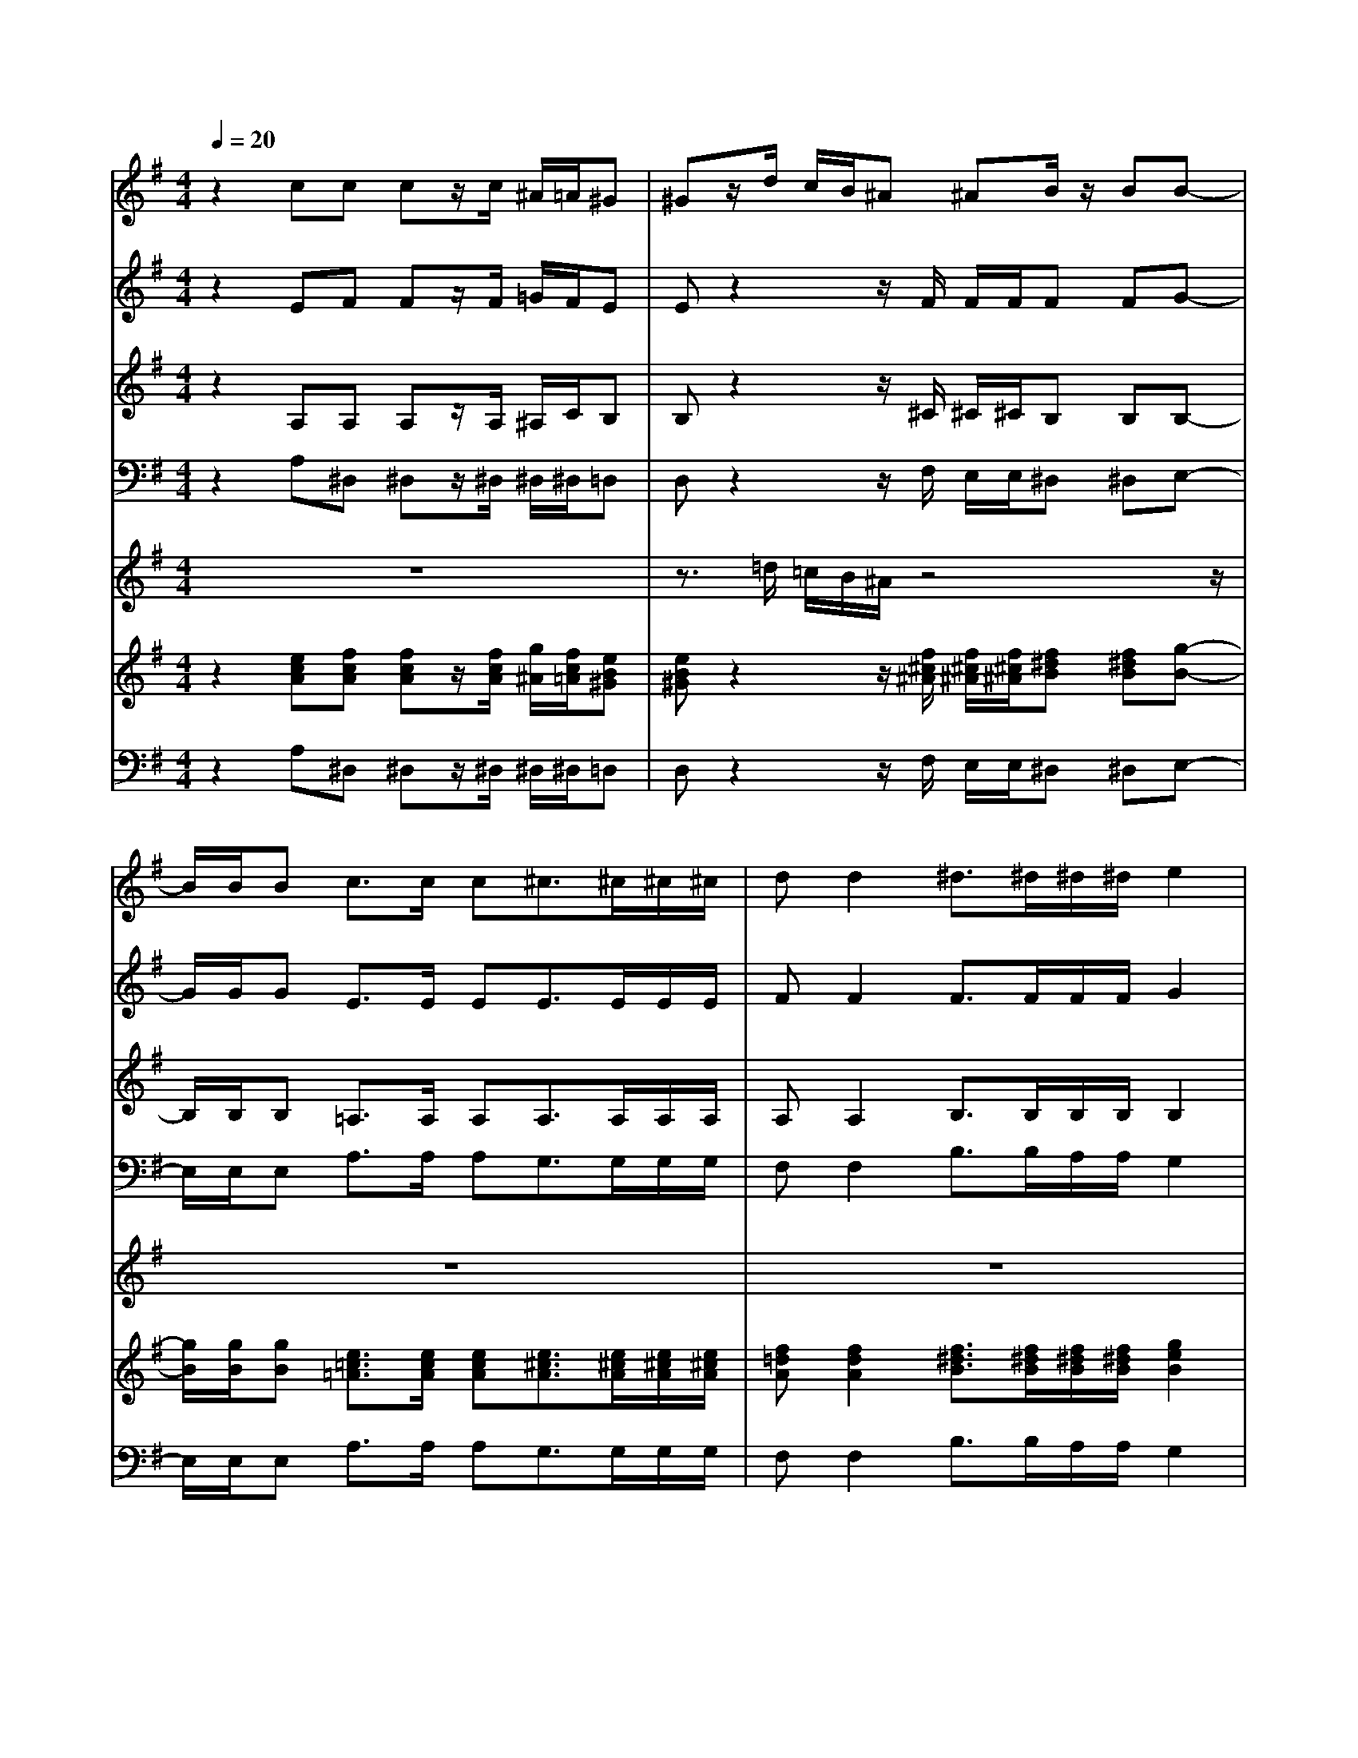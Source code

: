 % input file /home/ubuntu/MusicGeneratorQuin/training_data/vivaldi/vglo_09.mid
% format 1 file 16 tracks
X: 1
T: 
M: 4/4
L: 1/8
Q:1/4=20
% Last note suggests Dorian mode tune
K:G % 1 sharps
%Gloria #9: Qui tollis
%By Antonio Vivaldi
%Copyright \0xa9 1973 by G. Schirmer, Inc.
%Generated by NoteWorthy Composer
% Time signature=4/4  MIDI-clocks/click=24  32nd-notes/24-MIDI-clocks=8
% Time signature=3/2  MIDI-clocks/click=24  32nd-notes/24-MIDI-clocks=8
V:1
%Soprano Sax
%%MIDI program 48
z2 cc cz/2c/2 ^A/2=A/2^G|^Gz/2d/2 c/2B/2^A ^AB/2z/2 BB-|B/2B/2B c3/2c/2 c^c3/2^c/2^c/2^c/2|dd2^d3/2^d/2^d/2^d/2 e2|
ee2^d2<e2=A-|A/2A/2A/2A/2 ^d3e3|e2 ^d2<e2 
V:2
%Alto Sax
%%MIDI program 48
z2 EF Fz/2F/2 =G/2F/2E|Ez2z/2F/2 F/2F/2F FG-|G/2G/2G E3/2E/2 EE3/2E/2E/2E/2|FF2F3/2F/2F/2F/2 G2|
G2 F2 G3z|z2 F3/2F/2 F/2F/2G2G-|GF2^G3 
V:3
%Tenor Sax
%%MIDI program 48
z2 A,A, A,z/2A,/2 ^A,/2C/2B,|B,z2z/2^C/2 ^C/2^C/2B, B,B,-|B,/2B,/2B, =A,3/2A,/2 A,A,3/2A,/2A,/2A,/2|A,A,2B,3/2B,/2B,/2B,/2 B,2|
^C2<B,2 B,3z|z2 B,3/2B,/2 B,/2B,/2B,2^C|B,3B,3 
V:4
%Baritone Sax
%%MIDI program 48
z2 A,^D, ^D,z/2^D,/2 ^D,/2^D,/2=D,|D,z2z/2F,/2 E,/2E,/2^D, ^D,E,-|E,/2E,/2E, A,3/2A,/2 A,G,3/2G,/2G,/2G,/2|F,F,2B,3/2B,/2A,/2A,/2 G,2|
^A,,2<B,,2 E,3z|z2 B,3/2B,/2 A,/2A,/2G,2^A,,|B,,3E,3 
%Trumpet Accomp
%%MIDI program 56
V:5
%Oboe Accomp
%%MIDI program 68
z8|z3/2=d/2 =c/2B/2^A/2z4z/2|z8|z8|
z6 z=A-|A/2A/2A/2A/2 
V:6
%Violin Accomp
%%MIDI program 40
z2 [ecA][fcA] [fcA]z/2[f/2c/2A/2] [g/2^A/2][f/2c/2=A/2][eB^G]|[eB^G]z2z/2[f/2^c/2^A/2] [f/2^c/2^A/2][f/2^c/2^A/2][f^dB] [f^dB][g-B-]|[g/2B/2][g/2B/2][gB] [e3/2=c3/2=A3/2][e/2c/2A/2] [ecA][e3/2^c3/2A3/2][e/2^c/2A/2][e/2^c/2A/2][e/2^c/2A/2]|[f=dA][f2d2A2][f3/2^d3/2B3/2][f/2^d/2B/2][f/2^d/2B/2][f/2^d/2B/2] [g2e2B2]|
[g-e-^c][ge-B-] [f-eB][f^d] [g3e3B3]z|z2 [f3/2^d3/2B3/2][f/2^d/2B/2] [f/2^d/2B/2][f/2^d/2B/2][g2e2B2][g-e-^c]|[ge-B-][f-eB] [f^d][^g3e3B3] 
V:7
%Contrabass Accomp
%%MIDI program 43
z2 A,^D, ^D,z/2^D,/2 ^D,/2^D,/2=D,|D,z2z/2F,/2 E,/2E,/2^D, ^D,E,-|E,/2E,/2E, A,3/2A,/2 A,G,3/2G,/2G,/2G,/2|F,F,2B,3/2B,/2A,/2A,/2 G,2|
^A,,2<B,,2 E,3z|z2 B,3/2B,/2 A,/2A,/2G,2^A,,|B,,3[E,3E,,3] 
%Gloria: #9
%by Antonio Vivaldi
%Qui tollis
%\0xa9 1973 G. Schirmer, Inc.
%Sequenced by:
%patriotbot@aol.com
%6 March, 1998
